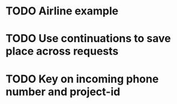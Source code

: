 * TODO Airline example
* TODO Use continuations to save place across requests
* TODO Key on incoming phone number and project-id
